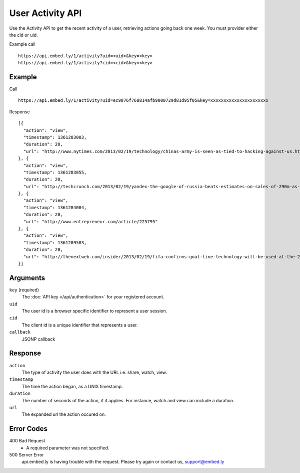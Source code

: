 User Activity API
=================

Use the Activity API to get the recent activity of a user, retrieving actions going back one week.
You must provider either the cid or uid.

Example call ::

    https://api.embed.ly/1/activity?uid=<uid>&key=<key>
    https://api.embed.ly/1/activity?cid=<cid>&key=<key>



Example
-------
Call ::

    https://api.embed.ly/1/activity?uid=ec9876f768814afb9000729d81d95f05&key=xxxxxxxxxxxxxxxxxxxxxx

Response ::

    [{
      "action": "view",
      "timestamp": 1361283003,
      "duration": 20,
      "url": "http://www.nytimes.com/2013/02/19/technology/chinas-army-is-seen-as-tied-to-hacking-against-us.html?pagewanted=all"
    }, {
      "action": "view",
      "timestamp": 1361283055,
      "duration": 20,
      "url": "http://techcrunch.com/2013/02/19/yandex-the-google-of-russia-beats-estimates-on-sales-of-290m-as-search-volume-grows-but-domestic-share-stagnates-at-60-5/"
    }, {
      "action": "view",
      "timestamp": 1361284084,
      "duration": 20,
      "url": "http://www.entrepreneur.com/article/225795"
    }, {
      "action": "view",
      "timestamp": 1361289583,
      "duration": 20,
      "url": "http://thenextweb.com/insider/2013/02/19/fifa-confirms-goal-line-technology-will-be-used-at-the-2014-world-cup-in-brazil/"
    }]


Arguments
---------

``key`` (required)
      The :doc:`API key </api/authentication>` for your registered account.

``uid``
      The user id is a browser specific identifier to represent a user session.

``cid``
      The client id is a unique identifier that represents a user.

``callback``
      JSONP callback

Response
--------

``action``
    The type of activity the user does with the URL i.e. share, watch, view.

``timestamp``
    The time the action began, as a UNIX timestamp.

``duration``
    The number of seconds of the action, if it applies.  For instance, watch and
    view can include a duration.

``url``
    The expanded url the action occured on.


Error Codes
-----------

400 Bad Request
  * A required parameter was not specified.

500 Server Error
  api.embed.ly is having trouble with the request. Please try again or contact us,
  support@embed.ly
